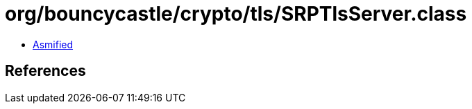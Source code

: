 = org/bouncycastle/crypto/tls/SRPTlsServer.class

 - link:SRPTlsServer-asmified.java[Asmified]

== References

